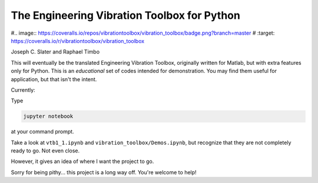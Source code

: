 The Engineering Vibration Toolbox for Python
=================================================


.. image:: https://badge.fury.io/py/vibration_toolbox.png/
    :target: http://badge.fury.io/py/vibration_toolbox

#.. image:: https://coveralls.io/repos/vibrationtoolbox/vibration_toolbox/badge.png?branch=master
#  :target: https://coveralls.io/r/vibrationtoolbox/vibration_toolbox


Joseph C. Slater and Raphael Timbo

This will eventually be the translated Engineering Vibration Toolbox,
originally written for Matlab, but with extra features only for
Python. This is an *educational* set of codes intended for
demonstration. You may find them useful for application, but that
isn't the intent.

Currently:

Type

.. code-block:: shell

   jupyter notebook

at your command prompt.

Take a look at ``vtb1_1.ipynb`` and ``vibration_toolbox/Demos.ipynb``, but
recognize that they are not completely ready to go. Not even close.

However, it gives an idea of where I
want the project to go.

Sorry for being pithy... this project is a long way off. You're
welcome to help!
